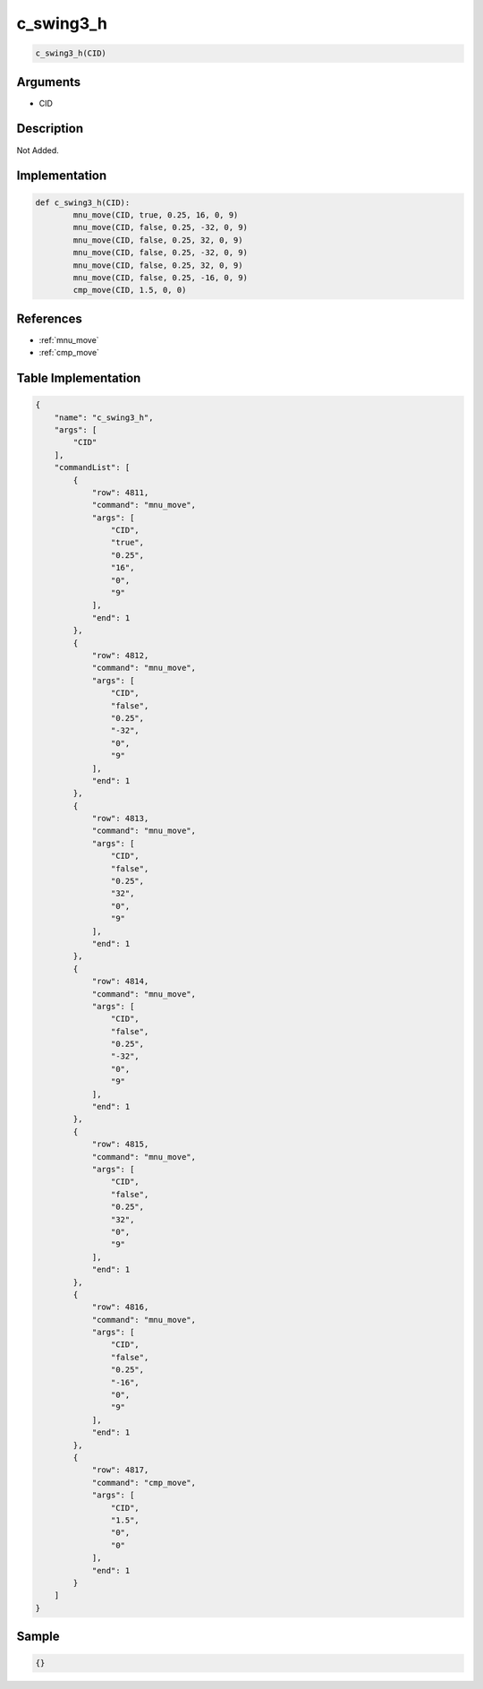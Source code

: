 .. _c_swing3_h:

c_swing3_h
========================

.. code-block:: text

	c_swing3_h(CID)


Arguments
------------

* CID

Description
-------------

Not Added.

Implementation
-------------

.. code-block:: python

	def c_swing3_h(CID):
		mnu_move(CID, true, 0.25, 16, 0, 9)
		mnu_move(CID, false, 0.25, -32, 0, 9)
		mnu_move(CID, false, 0.25, 32, 0, 9)
		mnu_move(CID, false, 0.25, -32, 0, 9)
		mnu_move(CID, false, 0.25, 32, 0, 9)
		mnu_move(CID, false, 0.25, -16, 0, 9)
		cmp_move(CID, 1.5, 0, 0)

References
-------------
* :ref:`mnu_move`
* :ref:`cmp_move`

Table Implementation
-------------

.. code-block:: json

	{
	    "name": "c_swing3_h",
	    "args": [
	        "CID"
	    ],
	    "commandList": [
	        {
	            "row": 4811,
	            "command": "mnu_move",
	            "args": [
	                "CID",
	                "true",
	                "0.25",
	                "16",
	                "0",
	                "9"
	            ],
	            "end": 1
	        },
	        {
	            "row": 4812,
	            "command": "mnu_move",
	            "args": [
	                "CID",
	                "false",
	                "0.25",
	                "-32",
	                "0",
	                "9"
	            ],
	            "end": 1
	        },
	        {
	            "row": 4813,
	            "command": "mnu_move",
	            "args": [
	                "CID",
	                "false",
	                "0.25",
	                "32",
	                "0",
	                "9"
	            ],
	            "end": 1
	        },
	        {
	            "row": 4814,
	            "command": "mnu_move",
	            "args": [
	                "CID",
	                "false",
	                "0.25",
	                "-32",
	                "0",
	                "9"
	            ],
	            "end": 1
	        },
	        {
	            "row": 4815,
	            "command": "mnu_move",
	            "args": [
	                "CID",
	                "false",
	                "0.25",
	                "32",
	                "0",
	                "9"
	            ],
	            "end": 1
	        },
	        {
	            "row": 4816,
	            "command": "mnu_move",
	            "args": [
	                "CID",
	                "false",
	                "0.25",
	                "-16",
	                "0",
	                "9"
	            ],
	            "end": 1
	        },
	        {
	            "row": 4817,
	            "command": "cmp_move",
	            "args": [
	                "CID",
	                "1.5",
	                "0",
	                "0"
	            ],
	            "end": 1
	        }
	    ]
	}

Sample
-------------

.. code-block:: json

	{}

